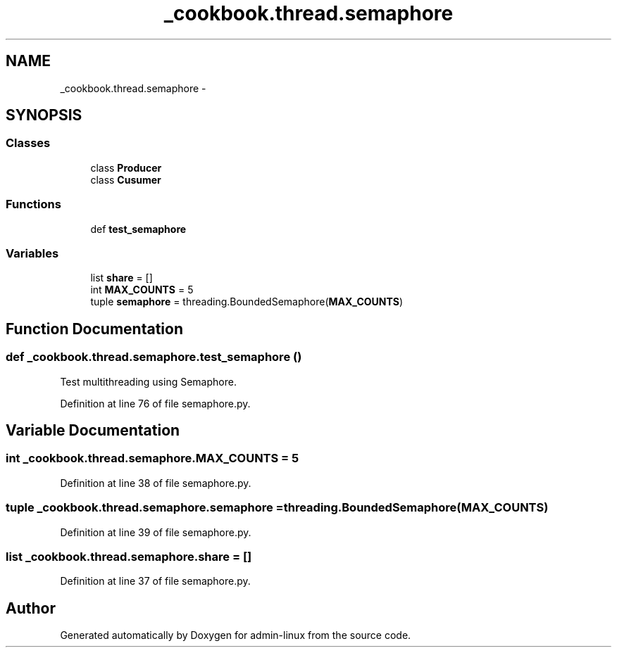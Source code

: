 .TH "_cookbook.thread.semaphore" 3 "Wed Sep 17 2014" "Version 0.0.0" "admin-linux" \" -*- nroff -*-
.ad l
.nh
.SH NAME
_cookbook.thread.semaphore \- 
.SH SYNOPSIS
.br
.PP
.SS "Classes"

.in +1c
.ti -1c
.RI "class \fBProducer\fP"
.br
.ti -1c
.RI "class \fBCusumer\fP"
.br
.in -1c
.SS "Functions"

.in +1c
.ti -1c
.RI "def \fBtest_semaphore\fP"
.br
.in -1c
.SS "Variables"

.in +1c
.ti -1c
.RI "list \fBshare\fP = []"
.br
.ti -1c
.RI "int \fBMAX_COUNTS\fP = 5"
.br
.ti -1c
.RI "tuple \fBsemaphore\fP = threading\&.BoundedSemaphore(\fBMAX_COUNTS\fP)"
.br
.in -1c
.SH "Function Documentation"
.PP 
.SS "def _cookbook\&.thread\&.semaphore\&.test_semaphore ()"

.PP
.nf
Test multithreading using Semaphore.
.fi
.PP
 
.PP
Definition at line 76 of file semaphore\&.py\&.
.SH "Variable Documentation"
.PP 
.SS "int _cookbook\&.thread\&.semaphore\&.MAX_COUNTS = 5"

.PP
Definition at line 38 of file semaphore\&.py\&.
.SS "tuple _cookbook\&.thread\&.semaphore\&.semaphore = threading\&.BoundedSemaphore(\fBMAX_COUNTS\fP)"

.PP
Definition at line 39 of file semaphore\&.py\&.
.SS "list _cookbook\&.thread\&.semaphore\&.share = []"

.PP
Definition at line 37 of file semaphore\&.py\&.
.SH "Author"
.PP 
Generated automatically by Doxygen for admin-linux from the source code\&.
